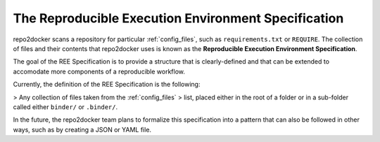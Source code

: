 .. _specification:

====================================================
The Reproducible Execution Environment Specification
====================================================

repo2docker scans a repository for particular :ref:`config_files`, such
as ``requirements.txt`` or ``REQUIRE``. The collection of files and their contents
that repo2docker uses is known as the **Reproducible Execution Environment Specification**.

The goal of the REE Specification is to provide a structure that is clearly-defined and that
can be extended to accomodate more components of a reproducible workflow.

Currently, the definition of the REE Specification is the following:

> Any collection of files taken from the :ref:`config_files`
> list, placed either in the root of a folder or in a sub-folder called either ``binder/`` or ``.binder/``.

In the future, the repo2docker team plans to formalize this specification into a pattern
that can also be followed in other ways, such as by creating a JSON or YAML file.
